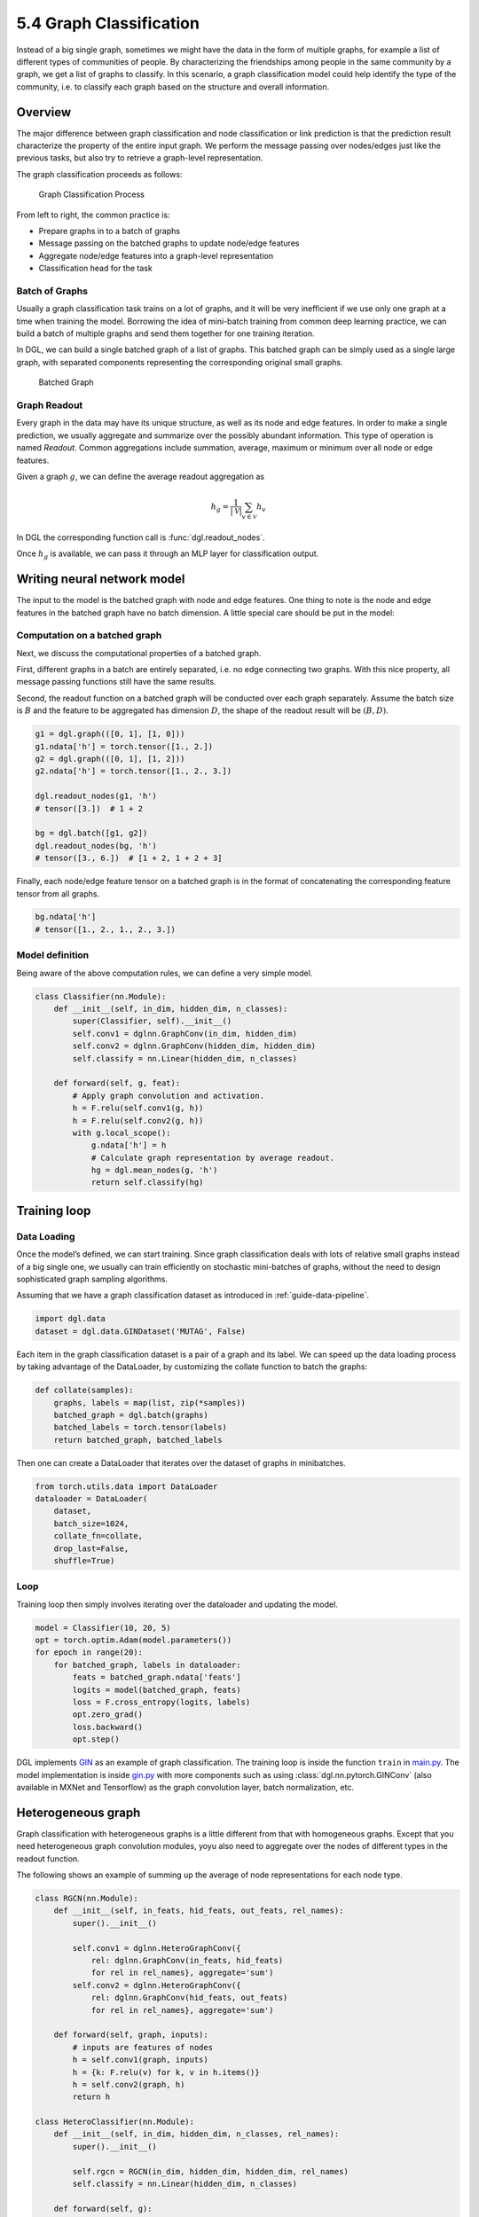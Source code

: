 .. _guide-training-graph-classification:

5.4 Graph Classification
----------------------------------

Instead of a big single graph, sometimes we might have the data in the
form of multiple graphs, for example a list of different types of
communities of people. By characterizing the friendships among people in
the same community by a graph, we get a list of graphs to classify. In
this scenario, a graph classification model could help identify the type
of the community, i.e. to classify each graph based on the structure and
overall information.

Overview
~~~~~~~~

The major difference between graph classification and node
classification or link prediction is that the prediction result
characterize the property of the entire input graph. We perform the
message passing over nodes/edges just like the previous tasks, but also
try to retrieve a graph-level representation.

The graph classification proceeds as follows:

.. figure:: https://data.dgl.ai/tutorial/batch/graph_classifier.png
   :alt: Graph Classification Process

   Graph Classification Process

From left to right, the common practice is:

-  Prepare graphs in to a batch of graphs
-  Message passing on the batched graphs to update node/edge features
-  Aggregate node/edge features into a graph-level representation
-  Classification head for the task

Batch of Graphs
^^^^^^^^^^^^^^^

Usually a graph classification task trains on a lot of graphs, and it
will be very inefficient if we use only one graph at a time when
training the model. Borrowing the idea of mini-batch training from
common deep learning practice, we can build a batch of multiple graphs
and send them together for one training iteration.

In DGL, we can build a single batched graph of a list of graphs. This
batched graph can be simply used as a single large graph, with separated
components representing the corresponding original small graphs.

.. figure:: https://data.dgl.ai/tutorial/batch/batch.png
   :alt: Batched Graph

   Batched Graph

Graph Readout
^^^^^^^^^^^^^

Every graph in the data may have its unique structure, as well as its
node and edge features. In order to make a single prediction, we usually
aggregate and summarize over the possibly abundant information. This
type of operation is named *Readout*. Common aggregations include
summation, average, maximum or minimum over all node or edge features.

Given a graph :math:`g`, we can define the average readout aggregation
as

.. math:: h_g = \frac{1}{|\mathcal{V}|}\sum_{v\in \mathcal{V}}h_v

In DGL the corresponding function call is :func:`dgl.readout_nodes`.

Once :math:`h_g` is available, we can pass it through an MLP layer for
classification output.

Writing neural network model
~~~~~~~~~~~~~~~~~~~~~~~~~~~~

The input to the model is the batched graph with node and edge features.
One thing to note is the node and edge features in the batched graph
have no batch dimension. A little special care should be put in the
model:

Computation on a batched graph
^^^^^^^^^^^^^^^^^^^^^^^^^^^^^^

Next, we discuss the computational properties of a batched graph.

First, different graphs in a batch are entirely separated, i.e. no edge
connecting two graphs. With this nice property, all message passing
functions still have the same results.

Second, the readout function on a batched graph will be conducted over
each graph separately. Assume the batch size is :math:`B` and the
feature to be aggregated has dimension :math:`D`, the shape of the
readout result will be :math:`(B, D)`.

.. code:: python

    g1 = dgl.graph(([0, 1], [1, 0]))
    g1.ndata['h'] = torch.tensor([1., 2.])
    g2 = dgl.graph(([0, 1], [1, 2]))
    g2.ndata['h'] = torch.tensor([1., 2., 3.])
    
    dgl.readout_nodes(g1, 'h')
    # tensor([3.])  # 1 + 2
    
    bg = dgl.batch([g1, g2])
    dgl.readout_nodes(bg, 'h')
    # tensor([3., 6.])  # [1 + 2, 1 + 2 + 3]

Finally, each node/edge feature tensor on a batched graph is in the
format of concatenating the corresponding feature tensor from all
graphs.

.. code:: python

    bg.ndata['h']
    # tensor([1., 2., 1., 2., 3.])

Model definition
^^^^^^^^^^^^^^^^

Being aware of the above computation rules, we can define a very simple
model.

.. code:: python

    class Classifier(nn.Module):
        def __init__(self, in_dim, hidden_dim, n_classes):
            super(Classifier, self).__init__()
            self.conv1 = dglnn.GraphConv(in_dim, hidden_dim)
            self.conv2 = dglnn.GraphConv(hidden_dim, hidden_dim)
            self.classify = nn.Linear(hidden_dim, n_classes)
    
        def forward(self, g, feat):
            # Apply graph convolution and activation.
            h = F.relu(self.conv1(g, h))
            h = F.relu(self.conv2(g, h))
            with g.local_scope():
                g.ndata['h'] = h
                # Calculate graph representation by average readout.
                hg = dgl.mean_nodes(g, 'h')
                return self.classify(hg)

Training loop
~~~~~~~~~~~~~

Data Loading
^^^^^^^^^^^^

Once the model’s defined, we can start training. Since graph
classification deals with lots of relative small graphs instead of a big
single one, we usually can train efficiently on stochastic mini-batches
of graphs, without the need to design sophisticated graph sampling
algorithms.

Assuming that we have a graph classification dataset as introduced in
:ref:`guide-data-pipeline`.

.. code:: python

    import dgl.data
    dataset = dgl.data.GINDataset('MUTAG', False)

Each item in the graph classification dataset is a pair of a graph and
its label. We can speed up the data loading process by taking advantage
of the DataLoader, by customizing the collate function to batch the
graphs:

.. code:: python

    def collate(samples):
        graphs, labels = map(list, zip(*samples))
        batched_graph = dgl.batch(graphs)
        batched_labels = torch.tensor(labels)
        return batched_graph, batched_labels

Then one can create a DataLoader that iterates over the dataset of
graphs in minibatches.

.. code:: python

    from torch.utils.data import DataLoader
    dataloader = DataLoader(
        dataset,
        batch_size=1024,
        collate_fn=collate,
        drop_last=False,
        shuffle=True)

Loop
^^^^

Training loop then simply involves iterating over the dataloader and
updating the model.

.. code:: python

    model = Classifier(10, 20, 5)
    opt = torch.optim.Adam(model.parameters())
    for epoch in range(20):
        for batched_graph, labels in dataloader:
            feats = batched_graph.ndata['feats']
            logits = model(batched_graph, feats)
            loss = F.cross_entropy(logits, labels)
            opt.zero_grad()
            loss.backward()
            opt.step()

DGL implements
`GIN <https://github.com/dmlc/dgl/tree/master/examples/pytorch/gin>`__
as an example of graph classification. The training loop is inside the
function ``train`` in
`main.py <https://github.com/dmlc/dgl/blob/master/examples/pytorch/gin/main.py>`__.
The model implementation is inside
`gin.py <https://github.com/dmlc/dgl/blob/master/examples/pytorch/gin/gin.py>`__
with more components such as using
:class:`dgl.nn.pytorch.GINConv` (also available in MXNet and Tensorflow)
as the graph convolution layer, batch normalization, etc.

Heterogeneous graph
~~~~~~~~~~~~~~~~~~~

Graph classification with heterogeneous graphs is a little different
from that with homogeneous graphs. Except that you need heterogeneous
graph convolution modules, yoyu also need to aggregate over the nodes of
different types in the readout function.

The following shows an example of summing up the average of node
representations for each node type.

.. code:: python

    class RGCN(nn.Module):
        def __init__(self, in_feats, hid_feats, out_feats, rel_names):
            super().__init__()
    
            self.conv1 = dglnn.HeteroGraphConv({
                rel: dglnn.GraphConv(in_feats, hid_feats)
                for rel in rel_names}, aggregate='sum')
            self.conv2 = dglnn.HeteroGraphConv({
                rel: dglnn.GraphConv(hid_feats, out_feats)
                for rel in rel_names}, aggregate='sum')
    
        def forward(self, graph, inputs):
            # inputs are features of nodes
            h = self.conv1(graph, inputs)
            h = {k: F.relu(v) for k, v in h.items()}
            h = self.conv2(graph, h)
            return h
    
    class HeteroClassifier(nn.Module):
        def __init__(self, in_dim, hidden_dim, n_classes, rel_names):
            super().__init__()

            self.rgcn = RGCN(in_dim, hidden_dim, hidden_dim, rel_names)
            self.classify = nn.Linear(hidden_dim, n_classes)
    
        def forward(self, g):
            h = g.ndata['feat']
            h = self.rgcn(g, h)
            with g.local_scope():
                g.ndata['h'] = h
                # Calculate graph representation by average readout.
                hg = 0
                for ntype in g.ntypes:
                    hg = hg + dgl.mean_nodes(g, 'h', ntype=ntype)
                return self.classify(hg)

The rest of the code is not different from that for homogeneous graphs.

.. code:: python

    # etypes is the list of edge types as strings.
    model = HeteroClassifier(10, 20, 5, etypes)
    opt = torch.optim.Adam(model.parameters())
    for epoch in range(20):
        for batched_graph, labels in dataloader:
            logits = model(batched_graph)
            loss = F.cross_entropy(logits, labels)
            opt.zero_grad()
            loss.backward()
            opt.step()
